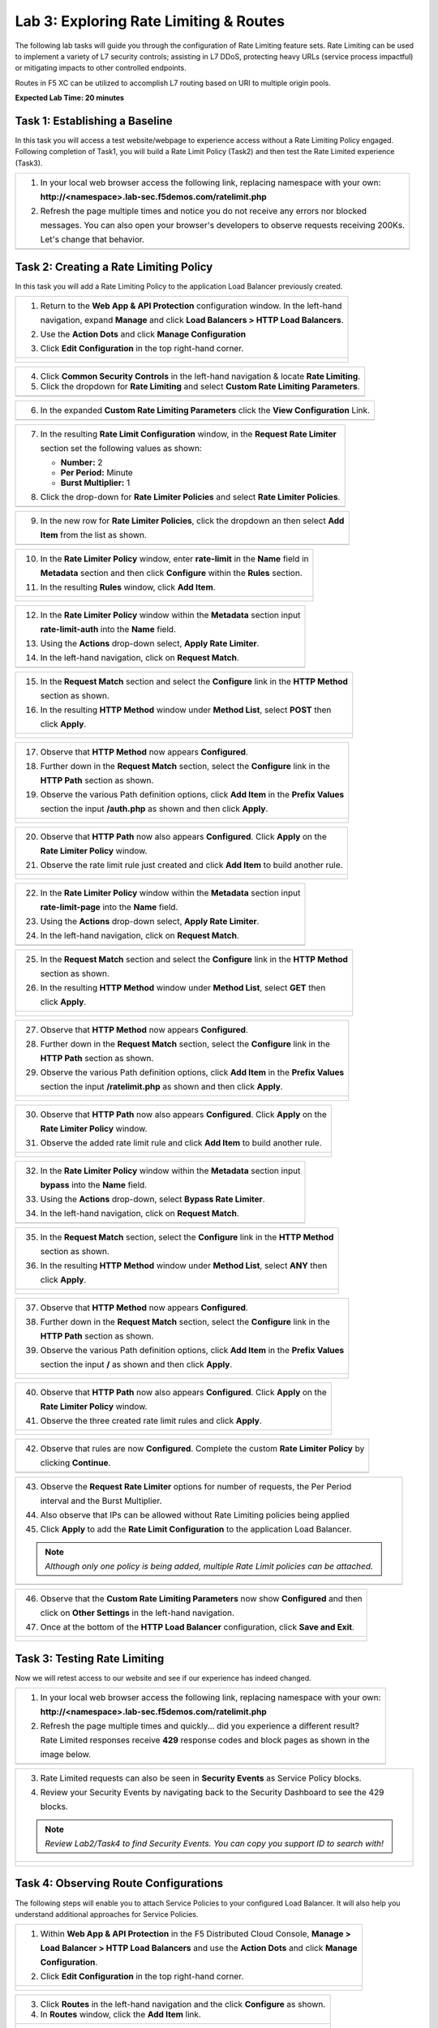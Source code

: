 Lab 3: Exploring Rate Limiting & Routes
=======================================

The following lab tasks will guide you through the configuration of Rate Limiting feature sets.
Rate Limiting can be used to implement a variety of L7 security controls; assisting in L7 DDoS, 
protecting heavy URLs (service process impactful) or mitigating impacts to other controlled endpoints.  

Routes in F5 XC can be utilized to accomplish L7 routing based on URI to multiple origin pools. 

**Expected Lab Time: 20 minutes**


Task 1: Establishing a Baseline
~~~~~~~~~~~~~~~~~~~~~~~~~~~~~~~

In this task you will access a test website/webpage to experience access without a Rate Limiting Policy
engaged.  Following completion of Task1, you will build a Rate Limit Policy (Task2) and then test the 
Rate Limited experience (Task3).

+----------------------------------------------------------------------------------------------+
| 1. In your local web browser access the following link, replacing namespace with your own:   |
|                                                                                              |
|    **http://<namespace>.lab-sec.f5demos.com/ratelimit.php**                                  |
|                                                                                              |
| 2. Refresh the page multiple times and notice you do not receive any errors nor blocked      |
|                                                                                              |
|    messages. You can also open your browser's developers to observe requests receiving 200Ks.|
|                                                                                              |
|    Let's change that behavior.                                                               |
+----------------------------------------------------------------------------------------------+
| |lab000|                                                                                     |
+----------------------------------------------------------------------------------------------+

Task 2: Creating a Rate Limiting Policy 
~~~~~~~~~~~~~~~~~~~~~~~~~~~~~~~~~~~~~~~

In this task you will add a Rate Limiting Policy to the application Load Balancer previously created.

+----------------------------------------------------------------------------------------------+
| 1. Return to the **Web App & API Protection** configuration window. In the left-hand         |
|                                                                                              |
|    navigation, expand **Manage** and click **Load Balancers > HTTP Load Balancers**.         |
|                                                                                              |
| 2. Use the **Action Dots** and click **Manage Configuration**                                |
|                                                                                              |
| 3. Click **Edit Configuration** in the top right-hand corner.                                |
+----------------------------------------------------------------------------------------------+
| |lab001|                                                                                     |
|                                                                                              |
| |lab002|                                                                                     |
+----------------------------------------------------------------------------------------------+

+----------------------------------------------------------------------------------------------+
| 4. Click **Common Security Controls** in the left-hand navigation & locate **Rate Limiting**.|
|                                                                                              |
| 5. Click the dropdown for **Rate Limiting** and select **Custom Rate Limiting Parameters**.  |
+----------------------------------------------------------------------------------------------+
| |lab003|                                                                                     |
+----------------------------------------------------------------------------------------------+

+----------------------------------------------------------------------------------------------+
| 6. In the expanded **Custom Rate Limiting Parameters** click the **View Configuration** Link.|
+----------------------------------------------------------------------------------------------+
| |lab004|                                                                                     |
+----------------------------------------------------------------------------------------------+

+----------------------------------------------------------------------------------------------+
| 7. In the resulting **Rate Limit Configuration** window, in the **Request Rate Limiter**     |
|                                                                                              |
|    section set the following values as shown:                                                |
|                                                                                              |
|    * **Number:** 2                                                                           |
|    * **Per Period:** Minute                                                                  |
|    * **Burst Multiplier:** 1                                                                 |
|                                                                                              |
| 8. Click the drop-down for **Rate Limiter Policies** and select **Rate Limiter Policies**.   |
+----------------------------------------------------------------------------------------------+
| |lab005|                                                                                     |
+----------------------------------------------------------------------------------------------+

+----------------------------------------------------------------------------------------------+
| 9. In the new row for **Rate Limiter Policies**, click the dropdown an then select **Add**   |
|                                                                                              |
|    **Item** from the list as shown.                                                          |
+----------------------------------------------------------------------------------------------+
| |lab006|                                                                                     |
+----------------------------------------------------------------------------------------------+

+----------------------------------------------------------------------------------------------+
| 10. In the **Rate Limiter Policy** window, enter **rate-limit** in the **Name** field in     |
|                                                                                              |
|     **Metadata** section and then click **Configure** within the **Rules** section.          |
|                                                                                              |
| 11. In the resulting **Rules** window, click **Add Item**.                                   |
+----------------------------------------------------------------------------------------------+
| |lab007|                                                                                     |
|                                                                                              |
| |lab008|                                                                                     |
+----------------------------------------------------------------------------------------------+

+----------------------------------------------------------------------------------------------+
| 12. In the **Rate Limiter Policy** window within the **Metadata** section input              |
|                                                                                              |
|     **rate-limit-auth** into the **Name** field.                                             |
|                                                                                              |
| 13. Using the **Actions** drop-down select, **Apply Rate Limiter**.                          |
|                                                                                              |
| 14. In the left-hand navigation, click on **Request Match**.                                 |
+----------------------------------------------------------------------------------------------+
| |lab009|                                                                                     |
+----------------------------------------------------------------------------------------------+

+----------------------------------------------------------------------------------------------+
| 15. In the **Request Match** section and select the **Configure** link in the **HTTP Method**|
|                                                                                              |
|     section as shown.                                                                        |
|                                                                                              |
| 16. In the resulting **HTTP Method** window under **Method List**, select **POST** then      |
|                                                                                              |
|     click **Apply**.                                                                         |
+----------------------------------------------------------------------------------------------+
| |lab010|                                                                                     |
|                                                                                              |
| |lab011|                                                                                     |
+----------------------------------------------------------------------------------------------+

+----------------------------------------------------------------------------------------------+
| 17. Observe that **HTTP Method** now appears **Configured**.                                 |
|                                                                                              |
| 18. Further down in the **Request Match** section, select the **Configure** link in the      |
|                                                                                              |
|     **HTTP Path** section as shown.                                                          |
|                                                                                              |
| 19. Observe the various Path definition options, click **Add Item** in the **Prefix Values** |
|                                                                                              |
|     section the input **/auth.php** as shown and then click **Apply**.                       |
|                                                                                              |
+----------------------------------------------------------------------------------------------+
| |lab012|                                                                                     |
|                                                                                              |
| |lab013|                                                                                     |
+----------------------------------------------------------------------------------------------+

+----------------------------------------------------------------------------------------------+
| 20. Observe that **HTTP Path** now also appears **Configured**. Click **Apply** on the       |
|                                                                                              |
|     **Rate Limiter Policy** window.                                                          |
|                                                                                              |
| 21. Observe the rate limit rule just created and click **Add Item** to build another rule.   |
+----------------------------------------------------------------------------------------------+
| |lab014|                                                                                     |
|                                                                                              |
| |lab015|                                                                                     |
+----------------------------------------------------------------------------------------------+

+----------------------------------------------------------------------------------------------+
| 22. In the **Rate Limiter Policy** window within the **Metadata** section input              |
|                                                                                              |
|     **rate-limit-page** into the **Name** field.                                             |
|                                                                                              |
| 23. Using the **Actions** drop-down select, **Apply Rate Limiter**.                          |
|                                                                                              |
| 24. In the left-hand navigation, click on **Request Match**.                                 |
+----------------------------------------------------------------------------------------------+
| |lab016|                                                                                     |
+----------------------------------------------------------------------------------------------+

+----------------------------------------------------------------------------------------------+
| 25. In the **Request Match** section and select the **Configure** link in the **HTTP Method**|
|                                                                                              |
|     section as shown.                                                                        |
|                                                                                              |
| 26. In the resulting **HTTP Method** window under **Method List**, select **GET** then       |
|                                                                                              |
|     click **Apply**.                                                                         |
+----------------------------------------------------------------------------------------------+
| |lab017|                                                                                     |
|                                                                                              |
| |lab018|                                                                                     |
+----------------------------------------------------------------------------------------------+

+----------------------------------------------------------------------------------------------+
| 27. Observe that **HTTP Method** now appears **Configured**.                                 |
|                                                                                              |
| 28. Further down in the **Request Match** section, select the **Configure** link in the      |
|                                                                                              |
|     **HTTP Path** section as shown.                                                          |
|                                                                                              |
| 29. Observe the various Path definition options, click **Add Item** in the **Prefix Values** |
|                                                                                              |
|     section the input **/ratelimit.php** as shown and then click **Apply**.                  |
+----------------------------------------------------------------------------------------------+
| |lab019|                                                                                     |
|                                                                                              |
| |lab020|                                                                                     |
+----------------------------------------------------------------------------------------------+

+----------------------------------------------------------------------------------------------+
| 30. Observe that **HTTP Path** now also appears **Configured**. Click **Apply** on the       |
|                                                                                              |
|     **Rate Limiter Policy** window.                                                          |
|                                                                                              |
| 31. Observe the added rate limit rule and click **Add Item** to build another rule.          |
+----------------------------------------------------------------------------------------------+
| |lab021|                                                                                     |
|                                                                                              |
| |lab022|                                                                                     |
+----------------------------------------------------------------------------------------------+

+----------------------------------------------------------------------------------------------+
| 32. In the **Rate Limiter Policy** window within the **Metadata** section input              |
|                                                                                              |
|     **bypass** into the **Name** field.                                                      |
|                                                                                              |
| 33. Using the **Actions** drop-down, select **Bypass Rate Limiter**.                         |
|                                                                                              |
| 34. In the left-hand navigation, click on **Request Match**.                                 |
+----------------------------------------------------------------------------------------------+
| |lab023|                                                                                     |
+----------------------------------------------------------------------------------------------+

+----------------------------------------------------------------------------------------------+
| 35. In the **Request Match** section, select the **Configure** link in the **HTTP Method**   |
|                                                                                              |
|     section as shown.                                                                        |
|                                                                                              |
| 36. In the resulting **HTTP Method** window under **Method List**, select **ANY** then       |
|                                                                                              |
|     click **Apply**.                                                                         |
+----------------------------------------------------------------------------------------------+
| |lab024|                                                                                     |
|                                                                                              |
| |lab025|                                                                                     |
+----------------------------------------------------------------------------------------------+

+----------------------------------------------------------------------------------------------+
| 37. Observe that **HTTP Method** now appears **Configured**.                                 |
|                                                                                              |
| 38. Further down in the **Request Match** section, select the **Configure** link in the      |
|                                                                                              |
|     **HTTP Path** section as shown.                                                          |
|                                                                                              |
| 39. Observe the various Path definition options, click **Add Item** in the **Prefix Values** |
|                                                                                              |
|     section the input **/** as shown and then click **Apply**.                               |
+----------------------------------------------------------------------------------------------+
| |lab026|                                                                                     |
|                                                                                              |
| |lab027|                                                                                     |
+----------------------------------------------------------------------------------------------+

+----------------------------------------------------------------------------------------------+
| 40. Observe that **HTTP Path** now also appears **Configured**. Click **Apply** on the       |
|                                                                                              |
|     **Rate Limiter Policy** window.                                                          |
|                                                                                              |
| 41. Observe the three created rate limit rules and click **Apply**.                          |
+----------------------------------------------------------------------------------------------+
| |lab028|                                                                                     |
|                                                                                              |
| |lab029|                                                                                     |
+----------------------------------------------------------------------------------------------+

+----------------------------------------------------------------------------------------------+
| 42. Observe that rules are now **Configured**. Complete the custom **Rate Limiter Policy** by|
|                                                                                              |
|     clicking **Continue**.                                                                   |
+----------------------------------------------------------------------------------------------+
| |lab030|                                                                                     |
+----------------------------------------------------------------------------------------------+

+----------------------------------------------------------------------------------------------+
| 43. Observe the **Request Rate Limiter** options for number of requests, the Per Period      |
|                                                                                              |
|     interval and the Burst Multiplier.                                                       |
|                                                                                              |
| 44. Also observe that IPs can be allowed without Rate Limiting policies being applied        |
|                                                                                              |
| 45. Click **Apply** to add the **Rate Limit Configuration** to the application Load Balancer.|
|                                                                                              |
| .. note::                                                                                    |
|                                                                                              |
|    *Although only one policy is being added, multiple Rate Limit policies can be attached.*  |
+----------------------------------------------------------------------------------------------+
| |lab031|                                                                                     |
+----------------------------------------------------------------------------------------------+

+----------------------------------------------------------------------------------------------+
| 46. Observe that the **Custom Rate Limiting Parameters** now show **Configured** and then    |
|                                                                                              |
|     click on **Other Settings** in the left-hand navigation.                                 |
|                                                                                              |
| 47. Once at the bottom of the **HTTP Load Balancer** configuration, click **Save and Exit**. |
+----------------------------------------------------------------------------------------------+
| |lab032|                                                                                     |
|                                                                                              |
| |lab033|                                                                                     |
+----------------------------------------------------------------------------------------------+

Task 3: Testing Rate Limiting
~~~~~~~~~~~~~~~~~~~~~~~~~~~~~

Now we will retest access to our website and see if our experience has indeed changed.

+----------------------------------------------------------------------------------------------+
| 1. In your local web browser access the following link, replacing namespace with your own:   |
|                                                                                              |
|    **http://<namespace>.lab-sec.f5demos.com/ratelimit.php**                                  |
|                                                                                              |
| 2. Refresh the page multiple times and quickly... did you experience a different result?     |
|                                                                                              |
|    Rate Limited responses receive **429** response codes and block pages as shown in the     |
|                                                                                              |
|    image below.                                                                              |
+----------------------------------------------------------------------------------------------+
| |lab034|                                                                                     |
+----------------------------------------------------------------------------------------------+

+----------------------------------------------------------------------------------------------+
| 3. Rate Limited requests can also be seen in **Security Events** as Service Policy blocks.   |
|                                                                                              |
| 4. Review your Security Events by navigating back to the Security Dashboard to see the 429   |
|                                                                                              |
|    blocks.                                                                                   |
|                                                                                              |
| .. note::                                                                                    |
|                                                                                              |
|    *Review Lab2/Task4 to find Security Events. You can copy you support ID to search with!*  |
+----------------------------------------------------------------------------------------------+
| |lab035|                                                                                     |
|                                                                                              |
| |lab036|                                                                                     |
+----------------------------------------------------------------------------------------------+



Task 4: Observing Route Configurations
~~~~~~~~~~~~~~~~~~~~~~~~~~~~~~~~~~~~~~

The following steps will enable you to attach Service Policies to your configured Load Balancer.
It will also help you understand additional approaches for Service Policies.

+----------------------------------------------------------------------------------------------+
| 1. Within **Web App & API Protection** in the F5 Distributed Cloud Console, **Manage >**     |
|                                                                                              |
|    **Load Balancer > HTTP Load Balancers** and use the **Action Dots** and click **Manage**  |
|                                                                                              |
|    **Configuration**.                                                                        |
|                                                                                              |
| 2. Click **Edit Configuration** in the top right-hand corner.                                |
+----------------------------------------------------------------------------------------------+
| |lab063|                                                                                     |
|                                                                                              |
| |lab064|                                                                                     |
+----------------------------------------------------------------------------------------------+

+----------------------------------------------------------------------------------------------+
| 3. Click **Routes** in the left-hand navigation and the click **Configure** as shown.        |
|                                                                                              |
| 4. In **Routes** window, click the **Add Item** link.                                        |
+----------------------------------------------------------------------------------------------+
| |lab065|                                                                                     |
|                                                                                              |
| |lab066|                                                                                     |
+----------------------------------------------------------------------------------------------+

+----------------------------------------------------------------------------------------------+
| 5. Observe the various route types and matching criteria controls that can be leveraged to   |
|                                                                                              |
|    securely control application flow, perform pool targeting, make path responses or develop |
|                                                                                              |
|    custom control to secure protected applications.                                          |
|                                                                                              |
| 6. An example walkthrough of **Simple Route** is shown but feel free to look at all the      |
|                                                                                              |
|    route types: .                                                                            |
|                                                                                              |
|    * **Simple Route:** Matches on path and/or HTTP method and forward traffic to the         |
|                        associated pool.                                                      |
|    * **Redirect Route:** Matches on path and/or HTTP method and redirects matching traffic   |
|                        to a different URL.                                                   |
|    * **Direct Response Route:** Matches on path and/or HTTP method and responds directly to  |
|                        matching traffic.                                                     |
|    * **Custom Route Object:** Leverages a reference route object created outside this view.  |
|                                                                                              |
+----------------------------------------------------------------------------------------------+
| |lab067|                                                                                     |
|                                                                                              |
| |lab068|                                                                                     |
|                                                                                              |
+----------------------------------------------------------------------------------------------+
|                                                                                              |
| 7. To build an example L7 routing rule, select **Simple Route.**                            |
|                                                                                              |
| 8. Select **ANY** as the HTTP method.                                                        |
|                                                                                              |
| 9. Under Path Match, add **/cart** as the prefix.                                            |
|                                                                                              |
| 10. Click **Add Item** to add a different origin pool, so clients will be redirected         |
|                                                                                              |
|     to a different set of back-end servers when accessing /cart.                             |
|                                                                                              |
+----------------------------------------------------------------------------------------------+ 
| |lab070|                                                                                     |
|                                                                                              |
+----------------------------------------------------------------------------------------------+ 
|                                                                                              |
| 12. Click **Add Item** to add a new origin pool.                                             |
|                                                                                              |
| 13. Enter **demoshop-pool** in the Name field under the Metadata section.                    |
|                                                                                              |
| 14. Cllck **Add Item** to define the origin servers.                                         |
|                                                                                              |
+----------------------------------------------------------------------------------------------+
| |lab071|                                                                                     |
|                                                                                              |
| |lab072|                                                                                     |
|                                                                                              |
+----------------------------------------------------------------------------------------------+
|                                                                                              |
| 15. Enter **shop.sales-demo.f5demos.com** as the Public DNS Name of the Origin server        |
|                                                                                              |
| 16.  Click **Apply**                                                                         |
|                                                                                              |
| 17.  Set the Origin server Port to **80**                                                    |
|                                                                                              |
| 18.  Scroll down to the **TLS** section and ensure the TLS setting is set to **Disable**     |
|                                                                                              |
| 19.  Click **Continue**                                                                      |
|                                                                                              |
| 20.  Click **Apply** to save the Origin Pool configuration.                                  |
|                                                                                              |
| 21.  Click **Apply** to save the Route Type for this /cart URI.                              |
|                                                                                              |
| 22.  Click **Apply** to save the overall Routes configuration. Note you can have multiple    |
|                                                                                              |
|     route configurations per load balancer.                                                  |
|                                                                                              |
| 23.  Click **Save and Exit** to complete the configurations on the Load Balancer.            |
|                                                                                              |
| 24. In your local web browser access the following link, replacing namespace with your own:  |
|                                                                                              |
|    **http://<namespace>.lab-sec.f5demos.com/cart** Note you are now at the new application.  |
+----------------------------------------------------------------------------------------------+
| |lab073|                                                                                     |
|                                                                                              |
| |lab074|                                                                                     |
|                                                                                              |
| |lab075|                                                                                     |
|                                                                                              |
| |lab076|                                                                                     |
|                                                                                              |
| |lab077|                                                                                     |
|                                                                                              |
| |lab078|                                                                                     |
+----------------------------------------------------------------------------------------------+






+----------------------------------------------------------------------------------------------+
| **End of Lab 3:**  This concludes Lab 3, feel free to review and test the configuration.     |
|                                                                                              |
| A Q&A session will begin shortly to conclude the overall lab.                                |
+----------------------------------------------------------------------------------------------+
| |labend|                                                                                     |
+----------------------------------------------------------------------------------------------+

.. |lab000| image:: _static/lab3-000.png
   :width: 800px
.. |lab001| image:: _static/lab3-001.png
   :width: 800px
.. |lab002| image:: _static/lab3-002.png
   :width: 800px
.. |lab003| image:: _static/lab3-003.png
   :width: 800px
.. |lab004| image:: _static/lab3-004.png
   :width: 800px
.. |lab005| image:: _static/lab3-005.png
   :width: 800px
.. |lab006| image:: _static/lab3-006.png
   :width: 800px
.. |lab007| image:: _static/lab3-007.png
   :width: 800px
.. |lab008| image:: _static/lab3-008.png
   :width: 800px
.. |lab009| image:: _static/lab3-009.png
   :width: 800px
.. |lab010| image:: _static/lab3-010.png
   :width: 800px
.. |lab011| image:: _static/lab3-011.png
   :width: 800px
.. |lab012| image:: _static/lab3-012.png
   :width: 800px
.. |lab013| image:: _static/lab3-013.png
   :width: 800px
.. |lab014| image:: _static/lab3-014.png
   :width: 800px
.. |lab015| image:: _static/lab3-015.png
   :width: 800px
.. |lab016| image:: _static/lab3-016.png
   :width: 800px
.. |lab017| image:: _static/lab3-017.png
   :width: 800px
.. |lab018| image:: _static/lab3-018.png
   :width: 800px
.. |lab019| image:: _static/lab3-019.png
   :width: 800px
.. |lab020| image:: _static/lab3-020.png
   :width: 800px
.. |lab021| image:: _static/lab3-021.png
   :width: 800px
.. |lab022| image:: _static/lab3-022.png
   :width: 800px
.. |lab023| image:: _static/lab3-023.png
   :width: 800px
.. |lab024| image:: _static/lab3-024.png
   :width: 800px
.. |lab025| image:: _static/lab3-025.png
   :width: 800px
.. |lab026| image:: _static/lab3-026.png
   :width: 800px
.. |lab027| image:: _static/lab3-027.png
   :width: 800px
.. |lab028| image:: _static/lab3-028.png
   :width: 800px
.. |lab029| image:: _static/lab3-029.png
   :width: 800px
.. |lab030| image:: _static/lab3-030.png
   :width: 800px
.. |lab031| image:: _static/lab3-031.png
   :width: 800px
.. |lab032| image:: _static/lab3-032.png
   :width: 800px
.. |lab033| image:: _static/lab3-033.png
   :width: 800px
.. |lab034| image:: _static/lab3-034.png
   :width: 800px
.. |lab035| image:: _static/lab3-035.png
   :width: 800px
.. |lab036| image:: _static/lab3-036.png
   :width: 800px
.. |labend| image:: _static/labend.png
   :width: 800px
.. |lab063| image:: _static/lab3-063.png
   :width: 800px   
.. |lab064| image:: _static/lab3-064.png
   :width: 800px   
.. |lab065| image:: _static/lab3-065.png
   :width: 800px   
.. |lab066| image:: _static/lab3-066.png
   :width: 800px   
.. |lab067| image:: _static/lab3-067.png
   :width: 800px   
.. |lab068| image:: _static/lab3-068.png
   :width: 800px   
.. |lab069| image:: _static/lab3-069.png
   :width: 800px   
.. |lab070| image:: _static/lab3-070.png
   :width: 800px  
.. |lab071| image:: _static/lab3-071.png
   :width: 800px    
.. |lab072| image:: _static/lab3-072.png
   :width: 800px    
.. |lab073| image:: _static/lab3-073.png
   :width: 800px   
.. |lab074| image:: _static/lab3-074.png
   :width: 800px   
.. |lab075| image:: _static/lab3-075.png
   :width: 800px   
.. |lab076| image:: _static/lab3-076.png
   :width: 800px   
.. |lab077| image:: _static/lab3-077.png
   :width: 800px   
.. |lab078| image:: _static/lab3-078.png
   :width: 800px   
.. |labend| image:: _static/labend.png
   :width: 800px
      
